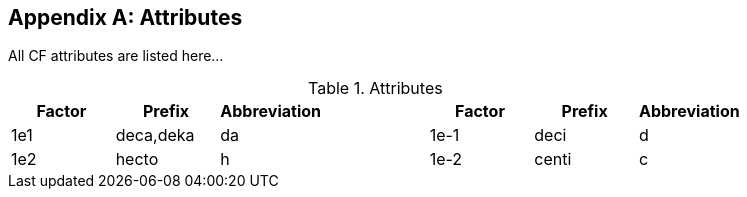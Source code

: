[appendix]
[[appendix-attributes]]
== Attributes

All CF attributes are listed here...

.Attributes
|===
|Factor|Prefix|Abbreviation| |Factor|Prefix|Abbreviation

|1e1|deca,deka|da| |1e-1|deci|d

|1e2|hecto|h| |1e-2|centi|c
|===
